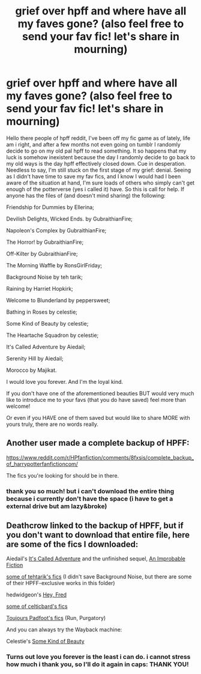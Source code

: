 #+TITLE: grief over hpff and where have all my faves gone? (also feel free to send your fav fic! let's share in mourning)

* grief over hpff and where have all my faves gone? (also feel free to send your fav fic! let's share in mourning)
:PROPERTIES:
:Author: carol217
:Score: 0
:DateUnix: 1525108550.0
:DateShort: 2018-Apr-30
:END:
Hello there people of hpff reddit, I've been off my fic game as of lately, life am i right, and after a few months not even going on tumblr I randomly decide to go on my old pal hpff to read something. It so happens that my luck is somehow inexistent because the day I randomly decide to go back to my old ways is the day hpff effectively closed down. Cue in desperation. Needless to say, I'm still stuck on the first stage of my grief: denial. Seeing as I didn't have time to save my fav fics, and I know I would had I been aware of the situation at hand, I'm sure loads of others who simply can't get enough of the potterverse (yes i called it) have. So this is call for help. If anyone has the files of (and doesn't mind sharing) the following:

Friendship for Dummies by Ellerina;

Devilish Delights, Wicked Ends. by GubraithianFire;

Napoleon's Complex by GubraithianFire;

The Horror! by GubraithianFire;

Off-Kilter by GubraithianFire;

The Morning Waffle by RonsGirlFriday;

Background Noise by teh tarik;

Raining by Harriet Hopkirk;

Welcome to Blunderland by peppersweet;

Bathing in Roses by celestie;

Some Kind of Beauty by celestie;

The Heartache Squadron by celestie;

It's Called Adventure by Aiedail;

Serenity Hill by Aiedail;

Morocco by Majikat.

I would love you forever. And I'm the loyal kind.

If you don't have one of the aforementioned beauties BUT would very much like to introduce me to your favs (that you do have saved) feel more than welcome!

Or even if you HAVE one of them saved but would like to share MORE with yours truly, there are no words really.


** Another user made a complete backup of HPFF:

[[https://www.reddit.com/r/HPfanfiction/comments/8fxsis/complete_backup_of_harrypotterfanfictioncom/]]

The fics you're looking for should be in there.
:PROPERTIES:
:Author: Deathcrow
:Score: 6
:DateUnix: 1525109211.0
:DateShort: 2018-Apr-30
:END:

*** thank you so much! but i can't download the entire thing because i currently don't have the space (i have to get a external drive but am lazy&broke)
:PROPERTIES:
:Author: carol217
:Score: 1
:DateUnix: 1525116368.0
:DateShort: 2018-Apr-30
:END:


** Deathcrow linked to the backup of HPFF, but if you don't want to download that entire file, here are some of the fics I downloaded:

Aiedail's [[https://drive.google.com/file/d/1g869I1-Um-ARBEQI5BcxNz6oovwTYtid/view][It's Called Adventure]] and the unfinished sequel, [[https://drive.google.com/file/d/18fFIHV634v3dz1l6qlwXKOkYGMR7JytC/view][An Improbable Fiction]]

[[https://drive.google.com/drive/folders/0Bw8o0RludA_Ka3JRS3k2ZU5jV1E][some of tehtarik's fics]] (I didn't save Background Noise, but there are some of their HPFF-exclusive works in this folder)

hedwidgeon's [[https://drive.google.com/file/d/0Bw8o0RludA_KTmw4T3pkLXNYOFU/view][Hey, Fred]]

[[https://drive.google.com/drive/folders/1ayN4ZEDGliYeWS7ZS-oFoLVMx3QxcsGr][some of celticbard's fics]]

[[https://drive.google.com/drive/folders/0Bw8o0RludA_KNWYzb0FNUXVtVkk][Toujours Padfoot's fics]] (Run, Purgatory)

And you can always try the Wayback machine:

Celestie's [[https://web.archive.org/web/20111018123600/http://harrypotterfanfiction.com/printerfriendly.php?mode=story&object=304128][Some Kind of Beauty]]
:PROPERTIES:
:Author: rosep121212
:Score: 1
:DateUnix: 1525110022.0
:DateShort: 2018-Apr-30
:END:

*** Turns out love you forever is the least i can do. i cannot stress how much i thank you, so I'll do it again in caps: THANK YOU!
:PROPERTIES:
:Author: carol217
:Score: 1
:DateUnix: 1525116487.0
:DateShort: 2018-Apr-30
:END:
